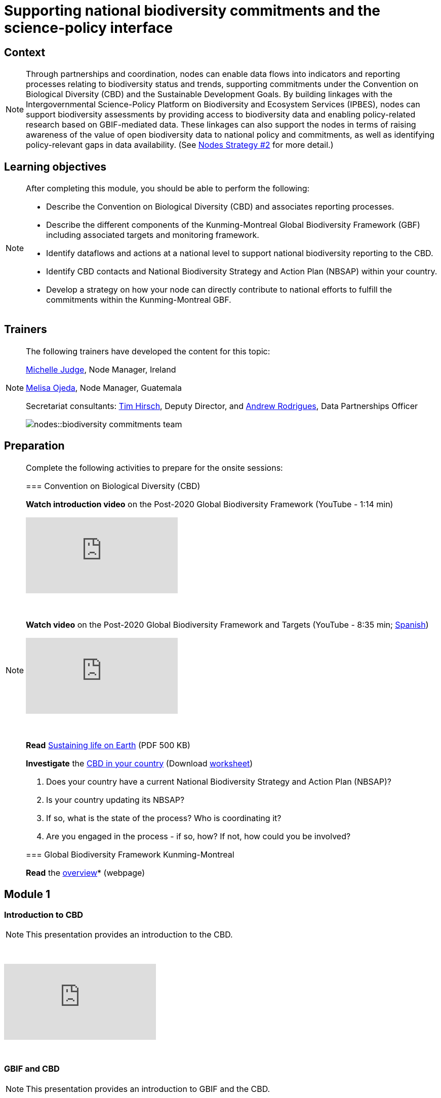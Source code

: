 = Supporting national biodiversity commitments and the science-policy interface

== Context

[NOTE.description]
====
Through partnerships and coordination, nodes can enable data flows into indicators and reporting processes relating to biodiversity status and trends, supporting commitments under the Convention on Biological Diversity (CBD) and the Sustainable Development Goals. By building linkages with the Intergovernmental Science-Policy Platform on Biodiversity and Ecosystem Services (IPBES), nodes can support biodiversity assessments by providing access to biodiversity data and enabling policy-related research based on GBIF-mediated data. These linkages can also support the nodes in terms of raising awareness of the value of open biodiversity data to national policy and commitments, as well as identifying policy-relevant gaps in data availability. (See https://docs.gbif.org/nodes-implementation-2023/en/#2-support-national-biodiversity-commitments-and-the-science-policy-interface[Nodes Strategy #2] for more detail.)
====

== Learning objectives

[NOTE.objectives]
====
After completing this module, you should be able to perform the following:

* Describe the Convention on Biological Diversity (CBD) and associates reporting processes.
* Describe the different components of the Kunming-Montreal Global Biodiversity Framework (GBF) including associated targets and monitoring framework.
* Identify dataflows and actions at a national level to support national biodiversity reporting to the CBD.
* Identify CBD contacts and National Biodiversity Strategy and Action Plan (NBSAP) within your country.
* Develop a strategy on how your node can directly contribute to national efforts to fulfill the commitments within the Kunming-Montreal GBF.
====

== Trainers

[NOTE.trainers]
====
The following trainers have developed the content for this topic:

https://orcid.org/0009-0009-8717-8904[Michelle Judge^], Node Manager, Ireland

https://orcid.org/0000-0003-2409-2408[Melisa Ojeda^], Node Manager, Guatemala

Secretariat consultants: https://orcid.org/0000-0002-5015-5807[Tim Hirsch^], Deputy Director, and https://orcid.org/0000-0002-5468-2452[Andrew Rodrigues^], Data Partnerships Officer

image::nodes::biodiversity-commitments-team.jpeg[]
====

== Preparation

[NOTE.prep]
====
Complete the following activities to prepare for the onsite sessions:

=== Convention on Biological Diversity (CBD)

*Watch introduction video* on the Post-2020 Global Biodiversity Framework (YouTube - 1:14 min)

video::H0Bp5jo4xic[youtube]

&nbsp;

*Watch video* on the Post-2020 Global Biodiversity Framework and Targets (YouTube - 8:35 min; https://www.youtube.com/watch?v=e48M-DupuYo[Spanish^])

video::hnufsBNtFbw[youtube]

&nbsp;

*Read* https://www.cbd.int/doc/publications/cbd-sustain-en.pdf[Sustaining life on Earth^] (PDF 500 KB)

*Investigate* the https://www.cbd.int/countries/[CBD in your country^] (Download xref:attachment$CBD-in-your-country.docx[worksheet])

. Does your country have a current National Biodiversity Strategy and Action Plan (NBSAP)? 
. Is your country updating its NBSAP? 
. If so, what is the state of the process? Who is coordinating it? 
. Are you engaged in the process - if so, how? If not, how could you be involved? 

=== Global Biodiversity Framework Kunming-Montreal

*Read* the https://www.cbd.int/gbf/[overview^]* (webpage)
====

== Module 1

=== Introduction to CBD

[NOTE.presentation]
This presentation provides an introduction to the CBD.

&nbsp;

++++
<div class="responsive-slides">
  <iframe src="https://docs.google.com/presentation/d/e/2PACX-1vSEJRNeNk9-of1xpFhosXlkobdPUXFxaf6Mxa8VGbPR8N3FyunNK_iRHrz2uC_JFg/embed?start=false&loop=false" frameborder="0" allowfullscreen="true"></iframe>
</div>
++++

&nbsp;

=== GBIF and CBD

[NOTE.presentation]
This presentation provides an introduction to GBIF and the CBD.

&nbsp;

++++
<div class="responsive-slides">
  <iframe src="https://docs.google.com/presentation/d/e/2PACX-1vRRJMh7Ln7wTKknX5R_HczZdEupKwYLc7E0XtImVTRFifjpWvzfFpROYxCiOA3uHw/embed?start=false&loop=false" frameborder="0" allowfullscreen="true"></iframe>
</div>
++++

&nbsp;

=== Node engagement with CBD - Ireland

[NOTE.presentation]
This presentation focuses on how a node can engage nationally with the CBD.

&nbsp;

++++
<div class="responsive-slides">
  <iframe src="https://docs.google.com/presentation/d/e/2PACX-1vTpyse82vHEpjxQQr9ulU1PwSP1iqmP6GZQL7_DUrxV8irVsqyrpCAJJ_ql85Phbw/embed?start=false&loop=false" frameborder="0" allowfullscreen="true"></iframe>
</div>
++++

&nbsp;

=== National examples

[NOTE.speak]
During this section you will review several Nodes examples where the connection between the CBD and GBIF is working. 

&nbsp;

++++
<div class="responsive-slides">
  <iframe src="https://docs.google.com/presentation/d/e/2PACX-1vSlbmGR9veXr7-UQvGuMSf7CEcGBpYMvF7ZQyGUM31zWcA4YmexbL_rXuBf6dAQnQ/embed?start=false&loop=false" frameborder="0" allowfullscreen="true"></iframe>
</div>
++++

&nbsp;

== Poll results

image::nodes::PriorityTargets.png[]

&nbsp;

image::nodes::NodeStaff-CBD.png[]

&nbsp;

image::nodes::CurrentNBSAP.png[]

&nbsp;

image::nodes::UpdatingNBSAP.png[]


== Module 2

=== Supporting national reporting requirements

[NOTE.activity]
For this activity, you will identify actions that you can take as a node to help support national reporting requirements to the Convention on Biological Diversity.

&nbsp;

++++
<div class="responsive-slides">
  <iframe src="https://docs.google.com/presentation/d/e/2PACX-1vQtuQDl1N3479YOQywOz0aPcmuvQHomzrx3cVZFvUjdIpAyA7RJyi2E9JO23X3iKA/embed?start=false&loop=false" frameborder="0" allowfullscreen="true"></iframe>
</div>
++++

&nbsp;

== Action plan

[NOTE.assignments]
Use this action plan to develop your strategy on how your node can directly contribute to national efforts to fulfill the commitments within the Kunming-Montreal GBF and engage with the CBD in your country. Share with your Node buddies for feedback.

&nbsp;

++++
<div class="responsive-slides">
  <iframe src="https://docs.google.com/presentation/d/e/2PACX-1vQhhnGRABgu_0CehQBiDtylnTtkzu944I_H-Nb8RS73ib8rhaMa1NADMWwXTecMFg/embed?start=false&loop=false" frameborder="0" allowfullscreen="true"></iframe>
</div>
++++

&nbsp;